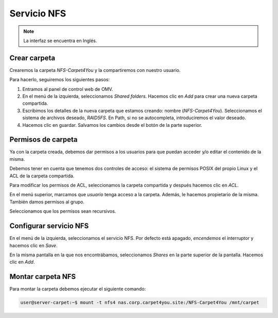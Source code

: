 ##############
Servicio NFS
##############

.. note::

    La interfaz se encuentra en Inglés.


Crear carpeta
=============

Crearemos la carpeta *NFS-Carpet4You* y la compartiremos con nuestro usuario. 

Para hacerlo, seguiremos los siguientes pasos:

#. Entramos al panel de control web de OMV.
#. En el menú de la izquierda, seleccionamos *Shared folders*. Hacemos clic en *Add* para crear una nueva carpeta compartida. 
#. Escribimos los detalles de la nueva carpeta que estamos creando: nombre (*NFS-Carpet4You*). Seleccionamos el sistema de archivos deseado, *RAID5FS*. En Path, si no se autocompleta, introduciremos el valor deseado. 
#. Hacemos clic en guardar. Salvamos los cambios desde el botón de la parte superior. 


Permisos de carpeta
====================

Ya con la carpeta creada, debemos dar permisos a los usuarios para que puedan acceder y/o editar el contenido de la misma. 

Debemos tener en cuenta que tenemos dos controles de acceso: el sistema de permisos POSIX del propio Linux y el ACL de la carpeta compartida. 

Para modificar los permisos de ACL, seleccionamos la carpeta compartida y después hacemos clic en *ACL*. 

En el menú superior, marcamos que *usuario* tenga acceso a la carpeta. Además, le hacemos propietario de la misma. También damos permisos al grupo. 

Seleccionamos que los permisos sean recursivos.

Configurar servicio NFS
=======================

En el menú de la izquierda, seleccionamos el servicio NFS. Por defecto está apagado, *encendemos* el interruptor y hacemos clic en *Save*.

En la misma pantalla en la que nos encontrábamos, seleccionamos *Shares* en la parte superior de la pantalla. Hacemos clic en *Add*.

.. raw:: html

    <div style="position: relative; margin: 2em; padding-bottom: 5%; height: 0; overflow: hidden; max-width: 100%; height: auto;">
       <img src="https://raw.githubusercontent.com/gonzaleztroyano/ASIR2-SYAD-P1/main/docs/source/images/nas/nas31.png" alt="Captura de pantalla pidiendo credenciales.">
    </div>

Montar carpeta NFS
====================

Para montar la carpeta debemos ejecutar el siguiente comando:


.. code-block:: console

    user@server-carpet:~$ mount -t nfs4 nas.corp.carpet4you.site:/NFS-Carpet4You /mnt/carpet